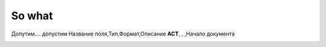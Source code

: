 ********
So what
********


Допутим.... допустим
Название поля,Тип,Формат,Описание
**ACT**, , ,Начало документа



.. image:: some_pics/corrected.jpg
   :height: 100px
   :width: 200 px
   :scale: 50 %

